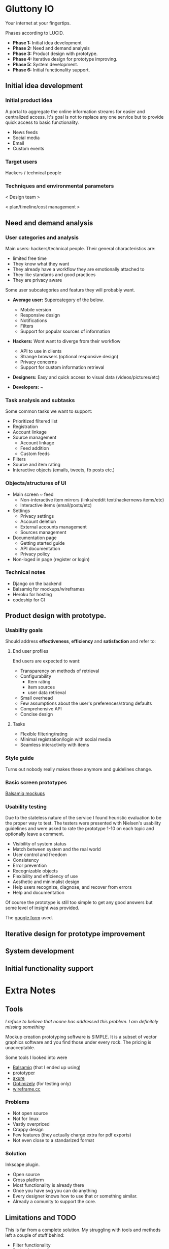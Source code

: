 * Gluttony IO

  Your internet at your fingertips.

  [[https://drninjabatman.mybalsamiq.com/projects/gluttony/assets/gluttony.png]]

  Phases according to LUCID.

  - *Phase 1:* Initial idea development
  - *Phase 2:* Need and demand analysis
  - *Phase 3:* Product design with prototype.
  - *Phase 4:* Iterative design for prototype improving.
  - *Phase 5:* System development.
  - *Phase 6:* Initial functionality support.

** Initial idea development

*** Initial product idea

    A portal to aggregate the online information streams for easier
    and centralized access. It's goal is not to replace any one
    service but to provide quick access to basic functionality.

    - News feeds
    - Social media
    - Email
    - Custom events


*** Target users

    Hackers / technical people

*** Techniques and environmental parameters

    < Design team >

    < plan/timeline/cost management >

** Need and demand analysis

*** User categories and analysis

    Main users: hackers/technical people. Their general
    characteristics are:

    - limited free time
    - They know what they want
    - They already have a workflow they are emotionally attached to
    - They like standards and good practices
    - They are privacy aware

    Some user subcategories and featurs they will probably want.

    - *Average user:* Supercategory of the below.
      - Mobile version
      - Responsive design
      - Notifications
      - Filters
      - Support for popular sources of information

    - *Hackers:* Wont want to diverge from their workflow
      - API to use in clients
      - Strange browsers (optional responsive design)
      - Privacy concerns
      - Support for custom information retrieval

    - *Designers:* Easy and quick access to visual data
      (videos/pictures/etc)

    - *Developers:* ~

*** Task analysis and subtasks

    Some common tasks we want to support:

    - Prioritized filtered list
    - Registration
    - Account linkage
    - Source management
      - Account linkage
      - Feed addition
      - Custom feeds
    - Filters
    - Source and item rating
    - Interactive objects (emails, tweets, fb posts etc.)

*** Objects/structures of UI

    - Main screen ~ feed
      - Non-interactive item mirrors (links/reddit text/hackernews items/etc)
      - Interactive items (email/posts/etc)

    - Settings
      - Privacy settings
      - Account deletion
      - External accounts management
      - Sources management

    - Documentation page
      - Getting started guide
      - API documentation
      - Privacy policy

    - Non-loged in page (register or login)

*** Technical notes

    - Django on the backend
    - Balsamiq for mockups/wireframes
    - Heroku for hosting
    - codeship for CI

** Product design with prototype.

*** Usability goals

    Should address *effectiveness*, *efficiency* and *satisfaction* and refer to:

**** End user profiles

     End users are expected to want:

     - Transparency on methods of retrieval
     - Configurability
       - Item rating
       - item sources
       - user data retrieval
     - Small overhead
     - Few assumptions about the user's preferences/strong defaults
     - Comprehensive API
     - Concise design

**** Tasks

     - Flexible filtering/rating
     - Minimal registration/login with social media
     - Seamless interactivity with items

*** Style guide

    Turns out nobody really makes these anymore and guidelines change.

*** Basic screen prototypes

    [[https://drninjabatman.mybalsamiq.com/projects/gluttony/grid][Balsamiq mockups]]

*** Usability testing

    Due to the stateless nature of the service I found heuristic
    evaluation to be the proper way to test. The testers were
    presented with Nielsen's usability guidelines and were asked to
    rate the prototype 1-10 on each topic and optionally leave a
    comment.

    - Visibility of system status
    - Match between system and the real world
    - User control and freedom
    - Consistency
    - Error prevention
    - Recognizable objects
    - Flexibility and efficiency of use
    - Aesthetic and minimalist design
    - Help users recognize, diagnose, and recover from errors
    - Help and documentation

    Of course the prototype is still too simple to get any good
    answers but some level of insight was provided.

    The [[https://docs.google.com/forms/d/1_O6sftiS5e0Uqw9drIT_oF5vpLZYhkKHwQ48qY4NxMA/viewform][google form]] used.

** Iterative design for prototype improvement
** System development
** Initial functionality support
* Extra Notes

** Tools

   /I refuse to believe that noone has addressed this problem. I am
   definitely missing something/

  Mockup creation prototyping software is SIMPLE. It is a subset of
  vector graphics software and you find those under every rock. The
  pricing is unacceptable.

  Some tools I looked into were

  - [[https://balsamiq.com/][Balsamiq]] (that I ended up using)
  - [[http://www.justinmind.com/prototyper/download][prototyper]]
  - [[http://www.axure.com/][axure]]
  - [[https://www.optimizely.com/][Optimizely]] (for testing only)
  - [[https://wireframe.cc/][wireframe.cc]]

*** Problems

    - Not open source
    - Not for linux
    - Vastly overpriced
    - Crappy design
    - Few features (they actually charge extra for pdf exports)
    - Not even close to a standarized format

*** Solution

    Inkscape plugin.

    - Open source
    - Cross platform
    - Most functionality is already there
    - Once you have svg you can do anything
    - Every designer knows how to use that or something similar.
    - Already a comunity to support the core.

** Limitations and TODO

   This is far from a complete solution. My struggling with tools and
   methods left a couple of stuff behind:

   - Filter functionality
   - Rating functionality
   - Proper product flow from mockups to design
   - Actual design
   - (obviously) Implementation

   There is good reason why the product is not complete. To summarize
   the limitations I faced:

   - No UX design software for linux users. VMs for OSx are slow
   - Too many similar options in tools
   - Limited time given my experience
   - UX community is divided on practices, couldn't get very much
     practical advice.
